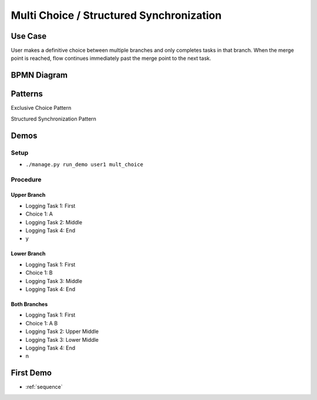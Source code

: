 .. _multichoice-structured-synchronization:

=========================================
Multi Choice / Structured Synchronization
=========================================

Use Case
========

User makes a definitive choice between multiple branches and only completes
tasks in that branch. When the merge point is reached, flow continues
immediately past the merge point to the next task.

BPMN Diagram
============

.. image:: pics/multichoice.png

Patterns
========

Exclusive Choice Pattern

.. image:: pics/pattern6.png

Structured Synchronization Pattern

.. image:: pics/pattern3.png

Demos
=====

Setup
~~~~~

* ``./manage.py run_demo user1 mult_choice``

Procedure
~~~~~~~~~

Upper Branch
------------

* Logging Task 1: First
* Choice 1: A
* Logging Task 2: Middle 
* Logging Task 4: End
* y

Lower Branch
------------

* Logging Task 1: First
* Choice 1: B
* Logging Task 3: Middle 
* Logging Task 4: End

Both Branches
-------------

* Logging Task 1: First
* Choice 1: A B
* Logging Task 2: Upper Middle
* Logging Task 3: Lower Middle
* Logging Task 4: End
* n

First Demo
==========

* :ref:`sequence`
